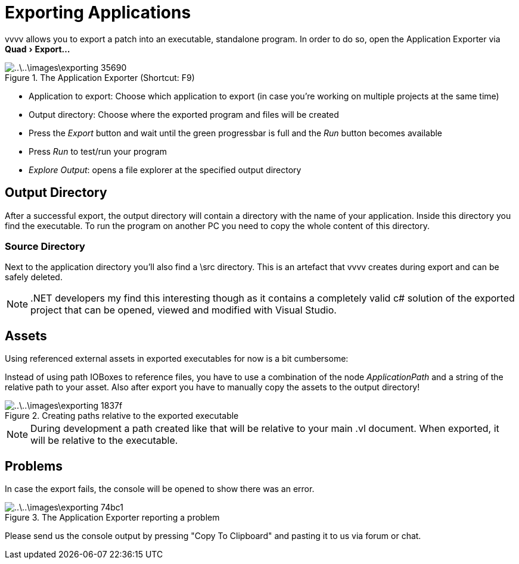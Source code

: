 :experimental:
= Exporting Applications

vvvv allows you to export a patch into an executable, standalone program. In order to do so, open the Application Exporter via menu:Quad[Export...]

.The Application Exporter (Shortcut: F9)
image::..\..\images\exporting-35690.png[]

- Application to export: Choose which application to export (in case you're working on multiple projects at the same time)
- Output directory: Choose where the exported program and files will be created
- Press the __Export__ button and wait until the green progressbar is full and the __Run__ button becomes available
- Press __Run__ to test/run your program
- __Explore Output__: opens a file explorer at the specified output directory

== Output Directory
After a successful export, the output directory will contain a directory with the name of your application. Inside this directory you find the executable. To run the program on another PC you need to copy the whole content of this directory.

=== Source Directory
Next to the application directory you'll also find a \src directory. This is an artefact that vvvv creates during export and can be safely deleted.

NOTE: .NET developers my find this interesting though as it contains a completely valid c# solution of the exported project that can be opened, viewed and modified with Visual Studio.

== Assets

Using referenced external assets in exported executables for now is a bit cumbersome:

Instead of using path IOBoxes to reference files, you have to use a combination of the node __ApplicationPath__ and a string of the relative path to your asset. Also after export you have to manually copy the assets to the output directory!

.Creating paths relative to the exported executable
image::..\..\images\exporting-1837f.png[]

NOTE: During development a path created like that will be relative to your main .vl document. When exported, it will be relative to the executable.

== Problems
In case the export fails, the console will be opened to show there was an error.

.The Application Exporter reporting a problem
image::..\..\images\exporting-74bc1.png[]

Please send us the console output by pressing "Copy To Clipboard" and pasting it to us via forum or chat.
